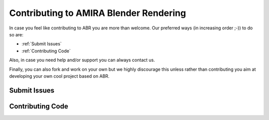 Contributing to AMIRA Blender Rendering
=======================================

In case you feel like contributing to ABR you are more than welcome.
Our preferred ways (in increasing order ;-)) to do so are:

* :ref:`Submit Issues`
* :ref:`Contributing Code`

Also, in case you need help and/or support you can always contact us.

Finally, you can also fork and work on your own but we highly
discourage this unless rather than contributing you aim at developing
your own cool project based on ABR.


Submit Issues
-------------



Contributing Code
-----------------
